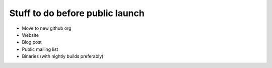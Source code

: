 Stuff to do before public launch
================================

* Move to new github org
* Website
* Blog post
* Public mailing list
* Binaries (with nightly builds preferably)
